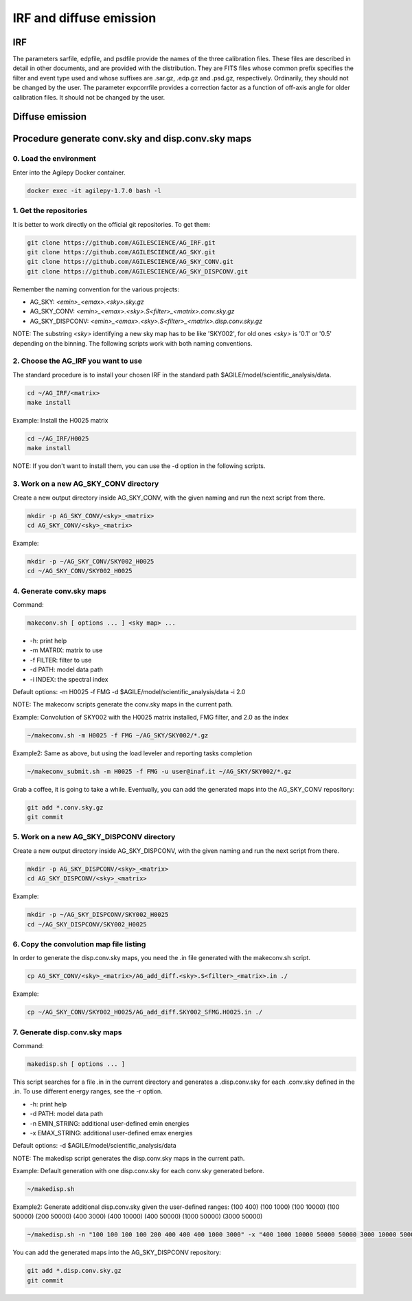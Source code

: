 ********************************************************
IRF and diffuse emission
********************************************************

IRF
========================

The parameters sarfile, edpfile, and psdfile provide the names of the three calibration files. These files are described in detail in other documents, and are provided with the distribution. They are FITS files whose common prefix specifies the filter and event type used and whose suffixes are .sar.gz, .edp.gz and .psd.gz, respectively. Ordinarily, they should not be changed by the user.
The parameter expcorrfile provides a correction factor as a function of off-axis angle for older calibration files. It should not be changed by the user.

Diffuse emission 
========================

Procedure generate conv.sky and disp.conv.sky maps
===================================================

0. Load the environment
------------------------

Enter into the Agilepy Docker container.

.. code-block:: bash

    docker exec -it agilepy-1.7.0 bash -l

1. Get the repositories
------------------------

It is better to work directly on the official git repositories. To get them:

.. code-block:: bash

    git clone https://github.com/AGILESCIENCE/AG_IRF.git
    git clone https://github.com/AGILESCIENCE/AG_SKY.git
    git clone https://github.com/AGILESCIENCE/AG_SKY_CONV.git
    git clone https://github.com/AGILESCIENCE/AG_SKY_DISPCONV.git

Remember the naming convention for the various projects:

- AG_SKY: `<emin>_<emax>.<sky>.sky.gz`
- AG_SKY_CONV: `<emin>_<emax>.<sky>.S<filter>_<matrix>.conv.sky.gz`
- AG_SKY_DISPCONV: `<emin>_<emax>.<sky>.S<filter>_<matrix>.disp.conv.sky.gz`

NOTE: The substring `<sky>` identifying a new sky map has to be like 'SKY002', for old ones `<sky>` is '0.1' or '0.5' depending on the binning. The following scripts work with both naming conventions.

2. Choose the AG_IRF you want to use
---------------------------------------

The standard procedure is to install your chosen IRF in the standard path $AGILE/model/scientific_analysis/data.

.. code-block:: bash

    cd ~/AG_IRF/<matrix>
    make install

Example: Install the H0025 matrix

.. code-block:: bash

    cd ~/AG_IRF/H0025
    make install

NOTE: If you don't want to install them, you can use the -d option in the following scripts.

3. Work on a new AG_SKY_CONV directory
----------------------------------------

Create a new output directory inside AG_SKY_CONV, with the given naming and run the next script from there.

.. code-block:: bash

    mkdir -p AG_SKY_CONV/<sky>_<matrix>
    cd AG_SKY_CONV/<sky>_<matrix>

Example:

.. code-block:: bash

    mkdir -p ~/AG_SKY_CONV/SKY002_H0025
    cd ~/AG_SKY_CONV/SKY002_H0025

4. Generate conv.sky maps
--------------------------

Command:

.. code-block:: bash

    makeconv.sh [ options ... ] <sky map> ...

- -h: print help
- -m MATRIX: matrix to use
- -f FILTER: filter to use
- -d PATH: model data path
- -i INDEX: the spectral index

Default options: -m H0025 -f FMG -d $AGILE/model/scientific_analysis/data -i 2.0

NOTE: The makeconv scripts generate the conv.sky maps in the current path.

Example: Convolution of SKY002 with the H0025 matrix installed, FMG filter, and 2.0 as the index

.. code-block:: bash

    ~/makeconv.sh -m H0025 -f FMG ~/AG_SKY/SKY002/*.gz

Example2: Same as above, but using the load leveler and reporting tasks completion 

.. code-block:: bash

    ~/makeconv_submit.sh -m H0025 -f FMG -u user@inaf.it ~/AG_SKY/SKY002/*.gz

Grab a coffee, it is going to take a while. Eventually, you can add the generated maps into the AG_SKY_CONV repository:

.. code-block:: bash

    git add *.conv.sky.gz
    git commit

5. Work on a new AG_SKY_DISPCONV directory
--------------------------------------------

Create a new output directory inside AG_SKY_DISPCONV, with the given naming and run the next script from there.

.. code-block:: bash

    mkdir -p AG_SKY_DISPCONV/<sky>_<matrix>
    cd AG_SKY_DISPCONV/<sky>_<matrix>

Example:

.. code-block:: bash

    mkdir -p ~/AG_SKY_DISPCONV/SKY002_H0025
    cd ~/AG_SKY_DISPCONV/SKY002_H0025

6. Copy the convolution map file listing
-----------------------------------------

In order to generate the disp.conv.sky maps, you need the .in file generated with the makeconv.sh script.

.. code-block:: bash

    cp AG_SKY_CONV/<sky>_<matrix>/AG_add_diff.<sky>.S<filter>_<matrix>.in ./

Example:

.. code-block:: bash

    cp ~/AG_SKY_CONV/SKY002_H0025/AG_add_diff.SKY002_SFMG.H0025.in ./

7. Generate disp.conv.sky maps
-------------------------------

Command:

.. code-block:: bash

    makedisp.sh [ options ... ]

This script searches for a file .in in the current directory and generates a .disp.conv.sky for each .conv.sky defined in the .in. To use different energy ranges, see the -r option.

- -h: print help
- -d PATH: model data path
- -n EMIN_STRING: additional user-defined emin energies
- -x EMAX_STRING: additional user-defined emax energies

Default options: -d $AGILE/model/scientific_analysis/data

NOTE: The makedisp script generates the disp.conv.sky maps in the current path.

Example: Default generation with one disp.conv.sky for each conv.sky generated before.

.. code-block:: bash

    ~/makedisp.sh

Example2: Generate additional disp.conv.sky given the user-defined ranges: (100 400) (100 1000) (100 10000) (100 50000) (200 50000) (400 3000) (400 10000) (400 50000) (1000 50000) (3000 50000)

.. code-block:: bash

    ~/makedisp.sh -n "100 100 100 100 200 400 400 400 1000 3000" -x "400 1000 10000 50000 50000 3000 10000 50000 50000 50000"

You can add the generated maps into the AG_SKY_DISPCONV repository:

.. code-block:: bash

    git add *.disp.conv.sky.gz
    git commit

